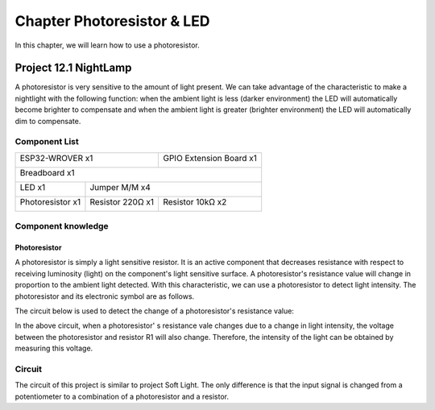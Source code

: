##############################################################################
Chapter Photoresistor & LED
##############################################################################

In this chapter, we will learn how to use a photoresistor.

Project 12.1 NightLamp
***************************************

A photoresistor is very sensitive to the amount of light present. We can take advantage of the characteristic to make a nightlight with the following function: when the ambient light is less (darker environment) the LED will automatically become brighter to compensate and when the ambient light is greater (brighter environment) the LED will automatically dim to compensate.

Component List
======================================

+------------------------------------+-------------------------+
| ESP32-WROVER x1                    | GPIO Extension Board x1 |
|                                    |                         |
| |Chapter01_00|                     | |Chapter01_01|          |
+------------------------------------+-------------------------+
| Breadboard x1                                                |
|                                                              |
| |Chapter01_02|                                               |
+-----------------+--------------------------------------------+
| LED x1          | Jumper M/M x4                              |
|                 |                                            |
| |Chapter07_00|  | |Chapter01_05|                             |
+-----------------+------------------+-------------------------+
|Photoresistor x1 | Resistor 220Ω x1 | Resistor 10kΩ x2        |
|                 |                  |                         |
| |Chapter07_02|  | |Chapter01_04|   | |Chapter07_04|          |
+-----------------+------------------+-------------------------+

.. |Chapter01_00| image:: ../_static/imgs/1_LED/Chapter01_00.png
.. |Chapter01_01| image:: ../_static/imgs/1_LED/Chapter01_01.png
.. |Chapter01_02| image:: ../_static/imgs/1_LED/Chapter01_02.png
.. |Chapter01_04| image:: ../_static/imgs/1_LED/Chapter01_02.png
.. |Chapter07_00| image:: ../_static/imgs/7_Buzzer/Chapter07_00.png
.. |Chapter07_01| image:: ../_static/imgs/7_Buzzer/Chapter07_01.png
.. |Chapter07_02| image:: ../_static/imgs/7_Buzzer/Chapter07_02.png
.. |Chapter07_03| image:: ../_static/imgs/7_Buzzer/Chapter07_03.png
.. |Chapter07_04| image:: ../_static/imgs/7_Buzzer/Chapter07_04.png
.. |Chapter01_05| image:: ../_static/imgs/1_LED/Chapter01_05.png

Component knowledge
=============================

Photoresistor 
----------------------------

A photoresistor is simply a light sensitive resistor. It is an active component that decreases resistance with respect to receiving luminosity (light) on the component's light sensitive surface. A photoresistor's resistance value will change in proportion to the ambient light detected. With this characteristic, we can use a photoresistor to detect light intensity. The photoresistor and its electronic symbol are as follows.

.. image:: ../_static/imgs/12_Photoresistor_&_LED/Chapter12_00.png
    :align: center

The circuit below is used to detect the change of a photoresistor's resistance value:

.. image:: ../_static/imgs/12_Photoresistor_&_LED/Chapter12_01.png
    :align: center

In the above circuit, when a photoresistor'      s resistance vale changes due to a change in light intensity, the voltage between the photoresistor and resistor R1 will also change. Therefore, the intensity of the light can be obtained by measuring this voltage.

Circuit
===============================

The circuit of this project is similar to project Soft Light. The only difference is that the input signal is changed from a potentiometer to a combination of a photoresistor and a resistor.
